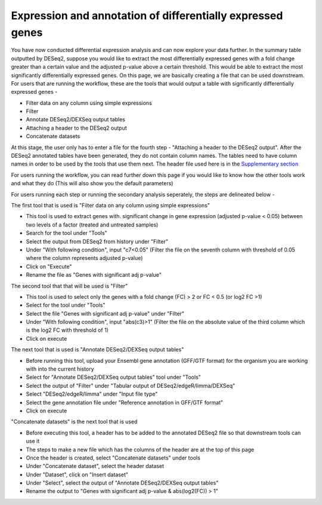**Expression and annotation of differentially expressed genes**
===============================================================


You have now conducted differential expression analysis and can now explore your data further. In the summary table outputted by DESeq2, suppose you would like to extract the most differentially expressed genes with a fold change greater than a certain value and the adjusted p-value above a certain threshold. This would be able to extract the most significantly differentially expressed genes. On this page, we are basically creating a file that can be used downstream.
For users that are running the workflow, these are the tools that would output a table with significantly differentially expressed genes -

* Filter data on any column using simple expressions

* Filter

* Annotate DESeq2/DEXSeq output tables

* Attaching a header to the DESeq2 output

* Concatenate datasets

At this stage, the user only has to enter a file for the fourth step - "Attaching a header to the DESeq2 output". After the DESeq2 annotated tables have been generated, they do not contain column names. The tables need to have column names in order to be used by the tools that use them next. The header file used here is in the  `Supplementary section <https://galaxy-tutorial.readthedocs.io/en/latest/Supplementary%20files/Creating%20a%20data%20file/>`_

For users running the workflow, you can read further down this page if you would like to know how the other tools work and what they do (This will also show you the default parameters)

For users running each step or running the secondary analysis seperately, the steps are delineated below -

The first tool that is used is "Filter data on any column using simple expressions"

* This tool is used to extract genes with. significant change in gene expression (adjusted p-value < 0.05) between two levels of a factor (treated and untreated samples)

* Search for the tool under "Tools" 

* Select the output from DESeq2 from history under "Filter"

* Under "With following condition", input "c7<0.05" (Filter the file on the seventh column with threshold of 0.05 where the column represents adjusted p-value)

* Click on "Execute"

* Rename the file as "Genes with significant adj p-value"

The second tool that that will be used is "Filter"

* This tool is used to select only the genes with a fold change (FC) > 2 or FC < 0.5 (or log2 FC >1)

* Select for the tool under "Tools"

* Select the file "Genes with significant adj p-value" under "Filter"

* Under "With following condition", input "abs(c3)>1" (Filter the file on the absolute value of the third column which is the log2 FC with threshold of 1)

* Click on execute

The next tool that is used is "Annotate DESeq2/DEXSeq output tables"

* Before running this tool, upload your Ensembl gene annotation (GFF/GTF format) for the organism you are working with into the current history

* Select for "Annotate DESeq2/DEXSeq output tables" tool under "Tools"

* Select the output of "Filter" under "Tabular output of DESeq2/edgeR/limma/DEXSeq"

* Select "DESeq2/edgeR/limma" under "Input file type"

* Select the gene annotation file under "Reference annotation in GFF/GTF format"

* Click on execute

"Concatenate datasets" is the next tool that is used

* Before executing this tool, a header has to be added to the annotated DESeq2 file so that downstream tools can use it

* The steps to make a new file which has the columns of the header are at the top of this page 

* Once the header is created, select "Concatenate datasets" under tools

* Under "Concatenate dataset", select the header dataset

* Under "Dataset", click on "Insert dataset"

* Under "Select", select the output of "Annotate DESeq2/DEXSeq output tables"

* Rename the output to "Genes with significant adj p-value & abs(log2(FC)) > 1"


